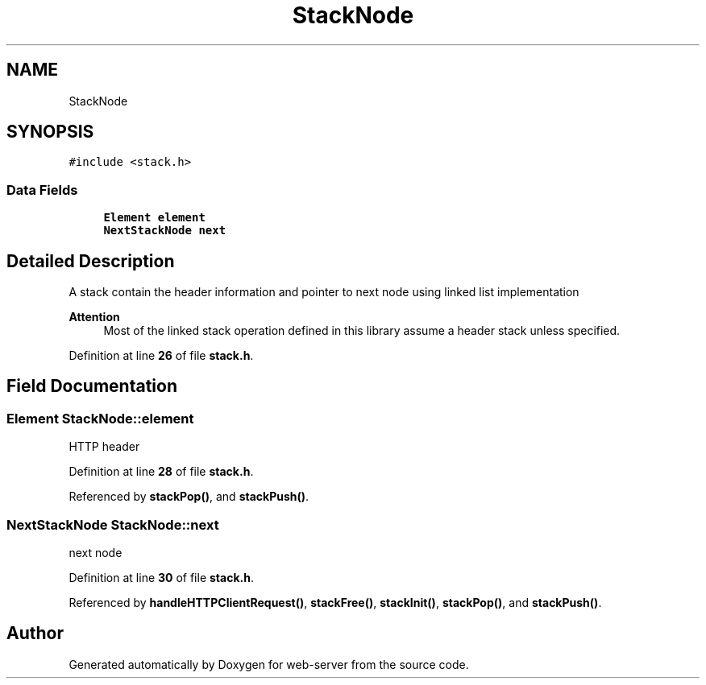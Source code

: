 .TH "StackNode" 3 "Wed Sep 14 2022" "web-server" \" -*- nroff -*-
.ad l
.nh
.SH NAME
StackNode
.SH SYNOPSIS
.br
.PP
.PP
\fC#include <stack\&.h>\fP
.SS "Data Fields"

.in +1c
.ti -1c
.RI "\fBElement\fP \fBelement\fP"
.br
.ti -1c
.RI "\fBNextStackNode\fP \fBnext\fP"
.br
.in -1c
.SH "Detailed Description"
.PP 
A stack contain the header information and pointer to next node using linked list implementation
.PP
\fBAttention\fP
.RS 4
Most of the linked stack operation defined in this library assume a header stack unless specified\&. 
.RE
.PP

.PP
Definition at line \fB26\fP of file \fBstack\&.h\fP\&.
.SH "Field Documentation"
.PP 
.SS "\fBElement\fP StackNode::element"
HTTP header 
.PP
Definition at line \fB28\fP of file \fBstack\&.h\fP\&.
.PP
Referenced by \fBstackPop()\fP, and \fBstackPush()\fP\&.
.SS "\fBNextStackNode\fP StackNode::next"
next node 
.PP
Definition at line \fB30\fP of file \fBstack\&.h\fP\&.
.PP
Referenced by \fBhandleHTTPClientRequest()\fP, \fBstackFree()\fP, \fBstackInit()\fP, \fBstackPop()\fP, and \fBstackPush()\fP\&.

.SH "Author"
.PP 
Generated automatically by Doxygen for web-server from the source code\&.
